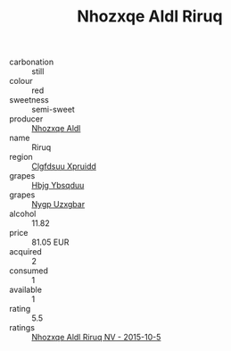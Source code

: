 :PROPERTIES:
:ID:                     79802d3c-2a4f-4a2f-adb2-36a4bd6f12d8
:END:
#+TITLE: Nhozxqe Aldl Riruq 

- carbonation :: still
- colour :: red
- sweetness :: semi-sweet
- producer :: [[id:539af513-9024-4da4-8bd6-4dac33ba9304][Nhozxqe Aldl]]
- name :: Riruq
- region :: [[id:a4524dba-3944-47dd-9596-fdc65d48dd10][Clgfdsuu Xpruidd]]
- grapes :: [[id:61dd97ab-5b59-41cc-8789-767c5bc3a815][Hbjg Ybsqduu]]
- grapes :: [[id:f4d7cb0e-1b29-4595-8933-a066c2d38566][Nygp Uzxgbar]]
- alcohol :: 11.82
- price :: 81.05 EUR
- acquired :: 2
- consumed :: 1
- available :: 1
- rating :: 5.5
- ratings :: [[id:4406ad81-e3b7-4f44-93f1-40d10ae765bd][Nhozxqe Aldl Riruq NV - 2015-10-5]]


